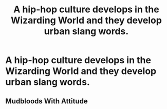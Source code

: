 #+TITLE: A hip-hop culture develops in the Wizarding World and they develop urban slang words.

* A hip-hop culture develops in the Wizarding World and they develop urban slang words.
:PROPERTIES:
:Author: arlen1997
:Score: 4
:DateUnix: 1601623660.0
:DateShort: 2020-Oct-02
:FlairText: Prompt
:END:

** Mudbloods With Attitude
:PROPERTIES:
:Author: JetstreamArtorias
:Score: 5
:DateUnix: 1601718064.0
:DateShort: 2020-Oct-03
:END:
